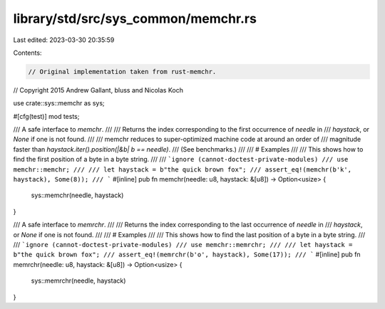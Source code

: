 library/std/src/sys_common/memchr.rs
====================================

Last edited: 2023-03-30 20:35:59

Contents:

.. code-block:: rs

    // Original implementation taken from rust-memchr.
// Copyright 2015 Andrew Gallant, bluss and Nicolas Koch

use crate::sys::memchr as sys;

#[cfg(test)]
mod tests;

/// A safe interface to `memchr`.
///
/// Returns the index corresponding to the first occurrence of `needle` in
/// `haystack`, or `None` if one is not found.
///
/// memchr reduces to super-optimized machine code at around an order of
/// magnitude faster than `haystack.iter().position(|&b| b == needle)`.
/// (See benchmarks.)
///
/// # Examples
///
/// This shows how to find the first position of a byte in a byte string.
///
/// ```ignore (cannot-doctest-private-modules)
/// use memchr::memchr;
///
/// let haystack = b"the quick brown fox";
/// assert_eq!(memchr(b'k', haystack), Some(8));
/// ```
#[inline]
pub fn memchr(needle: u8, haystack: &[u8]) -> Option<usize> {
    sys::memchr(needle, haystack)
}

/// A safe interface to `memrchr`.
///
/// Returns the index corresponding to the last occurrence of `needle` in
/// `haystack`, or `None` if one is not found.
///
/// # Examples
///
/// This shows how to find the last position of a byte in a byte string.
///
/// ```ignore (cannot-doctest-private-modules)
/// use memchr::memrchr;
///
/// let haystack = b"the quick brown fox";
/// assert_eq!(memrchr(b'o', haystack), Some(17));
/// ```
#[inline]
pub fn memrchr(needle: u8, haystack: &[u8]) -> Option<usize> {
    sys::memrchr(needle, haystack)
}


